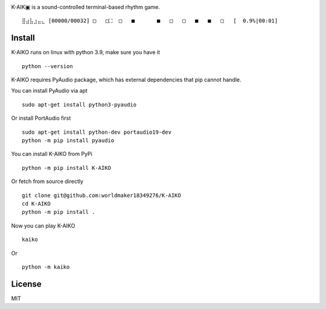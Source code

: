 .. image:: https://github.com/worldmaker18349276/K-AIKO/raw/master/logo.png

K-AIK▣ is a sound-controlled terminal-based rhythm game.

::

     ⣿⣴⣧⣰⣤⣄ [00000/00032] □   □⛶  □   ■       ■   □   □   ■   ■   □   [  0.9%|00:01]

Install
-------

K-AIKO runs on linux with python 3.9, make sure you have it

::

    python --version

K-AIKO requires PyAudio package, which has external dependencies that pip cannot handle.

You can install PyAudio via apt

::

    sudo apt-get install python3-pyaudio

Or install PortAudio first

::

    sudo apt-get install python-dev portaudio19-dev
    python -m pip install pyaudio

You can install K-AIKO from PyPi

::

    python -m pip install K-AIKO

Or fetch from source directly

::

    git clone git@github.com:worldmaker18349276/K-AIKO
    cd K-AIKO
    python -m pip install .

Now you can play K-AIKO

::

    kaiko

Or

::

    python -m kaiko

License
-------

MIT
